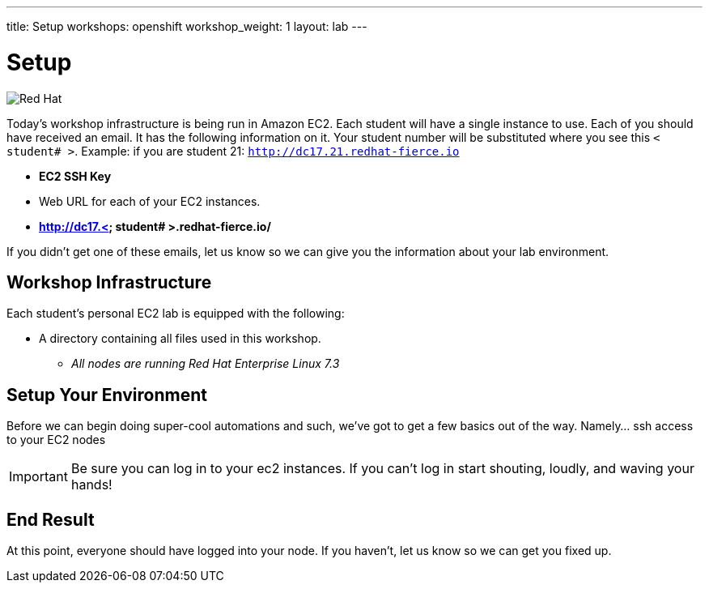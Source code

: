 ---
title: Setup
workshops: openshift
workshop_weight: 1
layout: lab
---

:source-highlighter: highlight.js
:source-language: bash
:imagesdir: /workshops/security_openshift/images


= Setup

image::container-lab.001.png['Red Hat']

Today's workshop infrastructure is being run in Amazon EC2. Each student will
have a single instance to use. Each of you should have received an email.  It
has the following information on it. Your student number will be substituted
where you see this `< student# >`. Example: if you are student 21:
`http://dc17.21.redhat-fierce.io`

- *EC2 SSH Key*
- Web URL for each of your EC2 instances.
- *http://dc17.< student# >.redhat-fierce.io/*

If you didn't get one of these emails, let us know so we can give you the
information about your lab environment.

== Workshop Infrastructure

Each student's personal EC2 lab is equipped with the following:

*  A directory containing all files used in this workshop.
** _All nodes are running Red Hat Enterprise Linux 7.3_

== Setup Your Environment

Before we can begin doing super-cool automations and such, we've got to get a
few basics out of the way. Namely... ssh access to your EC2 nodes

[IMPORTANT]
Be sure you can log in to your ec2 instances.  If you can't log in start
shouting, loudly, and waving your hands!

== End Result

At this point, everyone should have logged into your node.  If you haven't, let
us know so we can get you fixed up.

